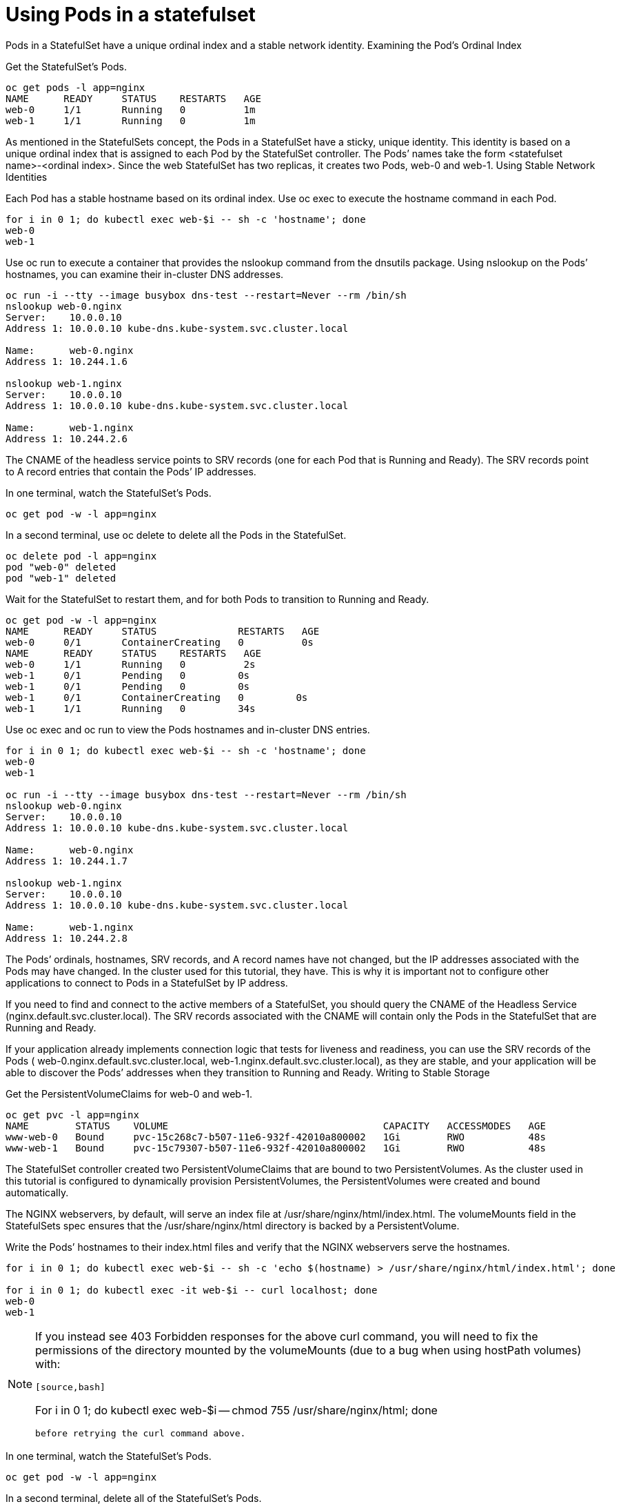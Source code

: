 ////
Using pods with statefulsets

Module included in the following assemblies:

* admin_guide/statefulsets.adoc
////

[id='using-pods-statefulsets'_{context}]
= Using Pods in a statefulset

Pods in a StatefulSet have a unique ordinal index and a stable network identity.
Examining the Pod’s Ordinal Index

Get the StatefulSet’s Pods.

[source,bash]
----
oc get pods -l app=nginx
NAME      READY     STATUS    RESTARTS   AGE
web-0     1/1       Running   0          1m
web-1     1/1       Running   0          1m
----

As mentioned in the StatefulSets concept, the Pods in a StatefulSet have a sticky, unique identity. This identity is based on a unique ordinal index that is assigned to each Pod by the StatefulSet controller. The Pods’ names take the form <statefulset name>-<ordinal index>. Since the web StatefulSet has two replicas, it creates two Pods, web-0 and web-1.
Using Stable Network Identities

Each Pod has a stable hostname based on its ordinal index. Use oc exec to execute the hostname command in each Pod.

[source,bash]
----
for i in 0 1; do kubectl exec web-$i -- sh -c 'hostname'; done
web-0
web-1
----

Use oc run to execute a container that provides the nslookup command from the dnsutils package. Using nslookup on the Pods’ hostnames, you can examine their in-cluster DNS addresses.

[source,bash]
----
oc run -i --tty --image busybox dns-test --restart=Never --rm /bin/sh 
nslookup web-0.nginx
Server:    10.0.0.10
Address 1: 10.0.0.10 kube-dns.kube-system.svc.cluster.local

Name:      web-0.nginx
Address 1: 10.244.1.6

nslookup web-1.nginx
Server:    10.0.0.10
Address 1: 10.0.0.10 kube-dns.kube-system.svc.cluster.local

Name:      web-1.nginx
Address 1: 10.244.2.6
----

The CNAME of the headless service points to SRV records (one for each Pod that is Running and Ready). The SRV records point to A record entries that contain the Pods’ IP addresses.

In one terminal, watch the StatefulSet’s Pods.

[source,bash]
----
oc get pod -w -l app=nginx
----

In a second terminal, use oc delete to delete all the Pods in the StatefulSet.

[source,bash]
----
oc delete pod -l app=nginx
pod "web-0" deleted
pod "web-1" deleted
----

Wait for the StatefulSet to restart them, and for both Pods to transition to Running and Ready.

[source,bash]
----
oc get pod -w -l app=nginx
NAME      READY     STATUS              RESTARTS   AGE
web-0     0/1       ContainerCreating   0          0s
NAME      READY     STATUS    RESTARTS   AGE
web-0     1/1       Running   0          2s
web-1     0/1       Pending   0         0s
web-1     0/1       Pending   0         0s
web-1     0/1       ContainerCreating   0         0s
web-1     1/1       Running   0         34s
----

Use oc exec and oc run to view the Pods hostnames and in-cluster DNS entries.

[source,bash]
----
for i in 0 1; do kubectl exec web-$i -- sh -c 'hostname'; done
web-0
web-1

oc run -i --tty --image busybox dns-test --restart=Never --rm /bin/sh 
nslookup web-0.nginx
Server:    10.0.0.10
Address 1: 10.0.0.10 kube-dns.kube-system.svc.cluster.local

Name:      web-0.nginx
Address 1: 10.244.1.7

nslookup web-1.nginx
Server:    10.0.0.10
Address 1: 10.0.0.10 kube-dns.kube-system.svc.cluster.local

Name:      web-1.nginx
Address 1: 10.244.2.8
----

The Pods’ ordinals, hostnames, SRV records, and A record names have not changed, but the IP addresses associated with the Pods may have changed. In the cluster used for this tutorial, they have. This is why it is important not to configure other applications to connect to Pods in a StatefulSet by IP address.

If you need to find and connect to the active members of a StatefulSet, you should query the CNAME of the Headless Service (nginx.default.svc.cluster.local). The SRV records associated with the CNAME will contain only the Pods in the StatefulSet that are Running and Ready.

If your application already implements connection logic that tests for liveness and readiness, you can use the SRV records of the Pods ( web-0.nginx.default.svc.cluster.local, web-1.nginx.default.svc.cluster.local), as they are stable, and your application will be able to discover the Pods’ addresses when they transition to Running and Ready.
Writing to Stable Storage

Get the PersistentVolumeClaims for web-0 and web-1.

[source,bash]
----
oc get pvc -l app=nginx
NAME        STATUS    VOLUME                                     CAPACITY   ACCESSMODES   AGE
www-web-0   Bound     pvc-15c268c7-b507-11e6-932f-42010a800002   1Gi        RWO           48s
www-web-1   Bound     pvc-15c79307-b507-11e6-932f-42010a800002   1Gi        RWO           48s
----

The StatefulSet controller created two PersistentVolumeClaims that are bound to two PersistentVolumes. As the cluster used in this tutorial is configured to dynamically provision PersistentVolumes, the PersistentVolumes were created and bound automatically.

The NGINX webservers, by default, will serve an index file at /usr/share/nginx/html/index.html. The volumeMounts field in the StatefulSets spec ensures that the /usr/share/nginx/html directory is backed by a PersistentVolume.

Write the Pods’ hostnames to their index.html files and verify that the NGINX webservers serve the hostnames.

[source,bash]
----
for i in 0 1; do kubectl exec web-$i -- sh -c 'echo $(hostname) > /usr/share/nginx/html/index.html'; done

for i in 0 1; do kubectl exec -it web-$i -- curl localhost; done
web-0
web-1
----

[NOTE]
====
If you instead see 403 Forbidden responses for the above curl command, you will need to fix the permissions of the directory mounted by the volumeMounts (due to a bug when using hostPath volumes) with:
----
    
[source,bash]
---- 
For i in 0 1; do kubectl exec web-$i -- chmod 755 /usr/share/nginx/html; done
----

before retrying the curl command above.
====

In one terminal, watch the StatefulSet’s Pods.

[source,bash]
----
oc get pod -w -l app=nginx
----

In a second terminal, delete all of the StatefulSet’s Pods.

[source,bash]
----
oc delete pod -l app=nginx
pod "web-0" deleted
pod "web-1" deleted
----

Examine the output of the oc get command in the first terminal, and wait for all of the Pods to transition to Running and Ready.

[source,bash]
----
oc get pod -w -l app=nginx
NAME      READY     STATUS              RESTARTS   AGE
web-0     0/1       ContainerCreating   0          0s
NAME      READY     STATUS    RESTARTS   AGE
web-0     1/1       Running   0          2s
web-1     0/1       Pending   0         0s
web-1     0/1       Pending   0         0s
web-1     0/1       ContainerCreating   0         0s
web-1     1/1       Running   0         34s
----

Verify the web servers continue to serve their hostnames.

[source,bash]
----
for i in 0 1; do kubectl exec -it web-$i -- curl localhost; done
web-0
web-1
----

Even though web-0 and web-1 were rescheduled, they continue to serve their hostnames because the PersistentVolumes associated with their PersistentVolumeClaims are remounted to their volumeMounts. No matter what node web-0and web-1 are scheduled on, their PersistentVolumes will be mounted to the appropriate mount points.

